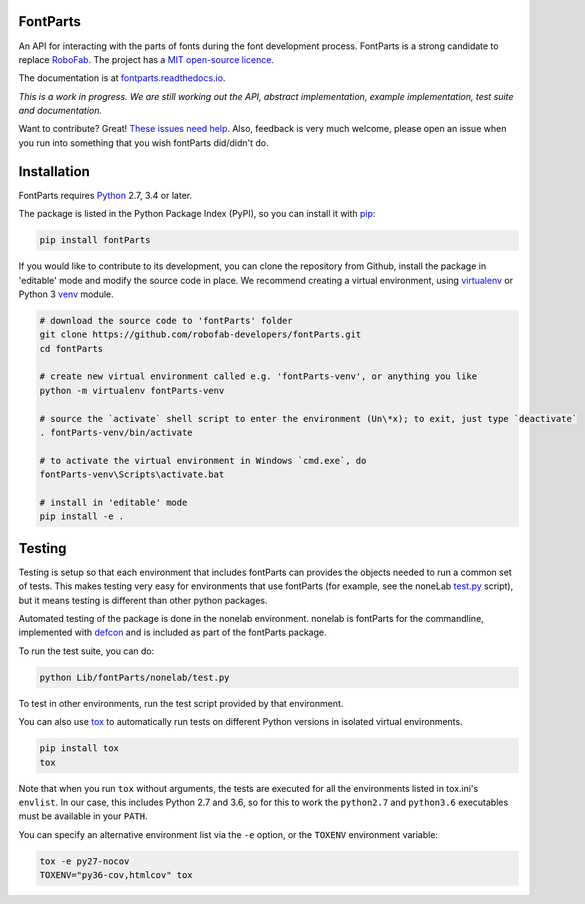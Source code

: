 |Build Status| |Code Health| |PyPI| |Versions|

FontParts
~~~~~~~~~

An API for interacting with the parts of fonts during the font
development process. FontParts is a strong candidate to replace
`RoboFab <http://robofab.com>`__. The project has a 
`MIT open-source licence <LICENSE>`__.

The documentation is at
`fontparts.readthedocs.io <http://fontparts.readthedocs.io/en/latest/>`__.

*This is a work in progress. We are still working out the API, abstract
implementation, example implementation, test suite and documentation.*

Want to contribute? Great! `These issues need help 
<https://github.com/robofab-developers/fontParts/issues?q=is%3Aissue+is%3Aopen+label%3A%22help+wanted%22>`__.
Also, feedback is very much welcome, please open an issue when you run
into something that you wish fontParts did/didn't do.


Installation
~~~~~~~~~~~~

FontParts requires `Python <http://www.python.org/download/>`__ 2.7, 3.4
or later.

The package is listed in the Python Package Index (PyPI), so you can
install it with `pip <https://pip.pypa.io>`__:

.. code:: sh

    pip install fontParts

If you would like to contribute to its development, you can clone the
repository from Github, install the package in 'editable' mode and
modify the source code in place. We recommend creating a virtual
environment, using `virtualenv <https://virtualenv.pypa.io>`__ or
Python 3 `venv <https://docs.python.org/3/library/venv.html>`__ module.

.. code:: sh

    # download the source code to 'fontParts' folder
    git clone https://github.com/robofab-developers/fontParts.git
    cd fontParts

    # create new virtual environment called e.g. 'fontParts-venv', or anything you like
    python -m virtualenv fontParts-venv

    # source the `activate` shell script to enter the environment (Un\*x); to exit, just type `deactivate`
    . fontParts-venv/bin/activate

    # to activate the virtual environment in Windows `cmd.exe`, do
    fontParts-venv\Scripts\activate.bat

    # install in 'editable' mode
    pip install -e .

Testing
~~~~~~~

Testing is setup so that each environment that includes fontParts
can provides the objects needed to run a common set of tests. 
This makes testing very easy for environments that use fontParts (for
example, see the noneLab 
`test.py <https://github.com/robofab-developers/fontParts/blob/master/Lib/fontParts/nonelab/test.py>`__ 
script), but it means testing is different than other python packages. 

Automated testing of the package is done in the nonelab environment.
nonelab is fontParts for the commandline, implemented with 
`defcon <https://github.com/typesupply/defcon>`__ and is included
as part of the fontParts package.

To run the test suite, you can do:

.. code:: sh

    python Lib/fontParts/nonelab/test.py

To test in other environments, run the test script provided by that environment.

You can also use `tox <https://testrun.org/tox/latest/>`__ to
automatically run tests on different Python versions in isolated virtual
environments.

.. code:: sh

    pip install tox
    tox

Note that when you run ``tox`` without arguments, the tests are executed
for all the environments listed in tox.ini's ``envlist``. In our case,
this includes Python 2.7 and 3.6, so for this to work the ``python2.7``
and ``python3.6`` executables must be available in your ``PATH``.

You can specify an alternative environment list via the ``-e`` option,
or the ``TOXENV`` environment variable:

.. code:: sh

    tox -e py27-nocov
    TOXENV="py36-cov,htmlcov" tox

.. |Code Health| image:: https://landscape.io/github/robofab-developers/fontParts/master/landscape.svg?style=flat-square
   :target: https://landscape.io/github/robofab-developers/fontParts/master
.. |Build Status| image:: https://travis-ci.org/robofab-developers/fontParts.svg?branch=master
   :target: https://travis-ci.org/robofab-developers/fontParts
.. |PyPI| image:: https://img.shields.io/pypi/v/fontParts.svg
   :target: https://pypi.org/project/fontParts
.. |Versions| image:: https://img.shields.io/badge/python-2.7%2C%203.6-blue.svg
   :alt: Python Versions